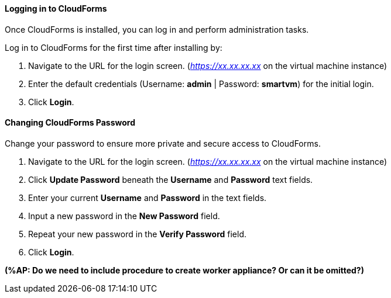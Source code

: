 [[Logging_in_to_CloudForms]]
[discrete]
==== Logging in to CloudForms

Once CloudForms is installed, you can log in and perform administration tasks.

Log in to CloudForms for the first time after installing by:

.  Navigate to the URL for the login screen. (_https://xx.xx.xx.xx_ on the virtual machine instance)
.  Enter the default credentials (Username: *admin* | Password: *smartvm*) for the initial login.
.  Click *Login*.

[discrete]
==== Changing CloudForms Password

Change your password to ensure more private and secure access to CloudForms.

. Navigate to the URL for the login screen. (_https://xx.xx.xx.xx_ on the virtual machine instance)
. Click *Update Password* beneath the *Username* and *Password* text fields.
. Enter your current *Username* and *Password* in the text fields.
. Input a new password in the *New Password* field.
. Repeat your new password in the *Verify Password* field.
. Click *Login*.

*(%AP: Do we need to include procedure to create worker appliance? Or can it be omitted?)*